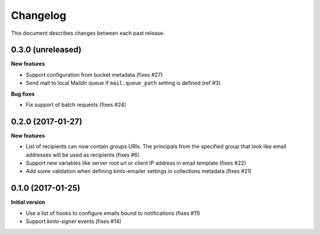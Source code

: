 Changelog
=========

This document describes changes between each past release.

0.3.0 (unreleased)
------------------

**New features**

- Support configuration from bucket metadata (fixes #27)
- Send mail to local Maildir queue if ``mail.queue_path`` setting is defined (ref #3)

**Bug fixes**

- Fix support of batch requests (fixes #24)


0.2.0 (2017-01-27)
------------------

**New features**

- List of recipients can now contain groups URIs. The principals from the specified
  group that look like email addresses will be used as recipients (fixes #6)
- Support new variables like server root url or client IP address in email template (fixes #22)
- Add some validation when defining kinto-emailer settings in collections metadata (fixes #21)


0.1.0 (2017-01-25)
------------------

**Initial version**

- Use a list of hooks to configure emails bound to notifications (fixes #11)
- Support *kinto-signer* events (fixes #14)
